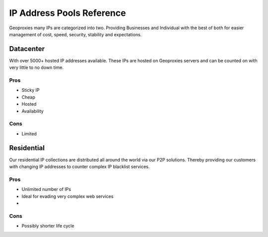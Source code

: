 .. _pools:

IP Address Pools Reference
==========================

Geoproxies many IPs are categorized into two. Providing Businesses and Individual with the best of both for easier management of cost, speed, security, stability and expectations.

Datacenter
----------
With over 5000+ hosted IP addresses available. These IPs are hosted on Geoproxies servers and can be counted on with very little to no down time.

Pros
""""
* Sticky IP
* Cheap
* Hosted
* Availability

Cons
""""
* Limited


Residential
-----------
Our residential IP collections are distributed all around the world via our P2P solutions. Thereby providing our customers with changing IP addresses to counter complex IP blacklist services.

Pros
""""
* Unlimited number of IPs
* Ideal for evading very complex web services
*

Cons
""""
* Possibly shorter life cycle
